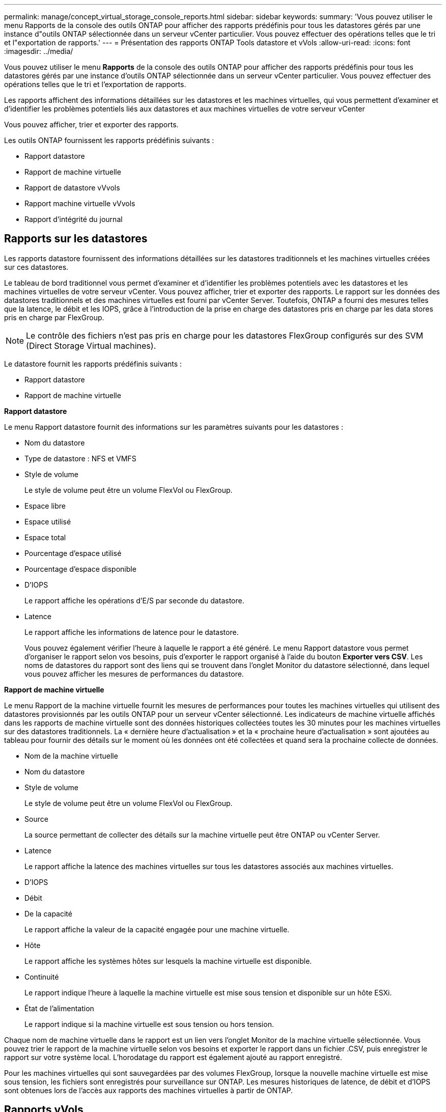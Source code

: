 ---
permalink: manage/concept_virtual_storage_console_reports.html 
sidebar: sidebar 
keywords:  
summary: 'Vous pouvez utiliser le menu Rapports de la console des outils ONTAP pour afficher des rapports prédéfinis pour tous les datastores gérés par une instance d"outils ONTAP sélectionnée dans un serveur vCenter particulier. Vous pouvez effectuer des opérations telles que le tri et l"exportation de rapports.' 
---
= Présentation des rapports ONTAP Tools datastore et vVols
:allow-uri-read: 
:icons: font
:imagesdir: ../media/


[role="lead"]
Vous pouvez utiliser le menu *Rapports* de la console des outils ONTAP pour afficher des rapports prédéfinis pour tous les datastores gérés par une instance d'outils ONTAP sélectionnée dans un serveur vCenter particulier. Vous pouvez effectuer des opérations telles que le tri et l'exportation de rapports.

Les rapports affichent des informations détaillées sur les datastores et les machines virtuelles, qui vous permettent d'examiner et d'identifier les problèmes potentiels liés aux datastores et aux machines virtuelles de votre serveur vCenter

Vous pouvez afficher, trier et exporter des rapports.

Les outils ONTAP fournissent les rapports prédéfinis suivants :

* Rapport datastore
* Rapport de machine virtuelle
* Rapport de datastore vVvols
* Rapport machine virtuelle vVvols
* Rapport d'intégrité du journal




== Rapports sur les datastores

Les rapports datastore fournissent des informations détaillées sur les datastores traditionnels et les machines virtuelles créées sur ces datastores.

Le tableau de bord traditionnel vous permet d'examiner et d'identifier les problèmes potentiels avec les datastores et les machines virtuelles de votre serveur vCenter. Vous pouvez afficher, trier et exporter des rapports. Le rapport sur les données des datastores traditionnels et des machines virtuelles est fourni par vCenter Server. Toutefois, ONTAP a fourni des mesures telles que la latence, le débit et les IOPS, grâce à l'introduction de la prise en charge des datastores pris en charge par les data stores pris en charge par FlexGroup.


NOTE: Le contrôle des fichiers n'est pas pris en charge pour les datastores FlexGroup configurés sur des SVM (Direct Storage Virtual machines).

Le datastore fournit les rapports prédéfinis suivants :

* Rapport datastore
* Rapport de machine virtuelle


*Rapport datastore*

Le menu Rapport datastore fournit des informations sur les paramètres suivants pour les datastores :

* Nom du datastore
* Type de datastore : NFS et VMFS
* Style de volume
+
Le style de volume peut être un volume FlexVol ou FlexGroup.

* Espace libre
* Espace utilisé
* Espace total
* Pourcentage d'espace utilisé
* Pourcentage d'espace disponible
* D'IOPS
+
Le rapport affiche les opérations d'E/S par seconde du datastore.

* Latence
+
Le rapport affiche les informations de latence pour le datastore.

+
Vous pouvez également vérifier l'heure à laquelle le rapport a été généré. Le menu Rapport datastore vous permet d'organiser le rapport selon vos besoins, puis d'exporter le rapport organisé à l'aide du bouton *Exporter vers CSV*. Les noms de datastores du rapport sont des liens qui se trouvent dans l'onglet Monitor du datastore sélectionné, dans lequel vous pouvez afficher les mesures de performances du datastore.



*Rapport de machine virtuelle*

Le menu Rapport de la machine virtuelle fournit les mesures de performances pour toutes les machines virtuelles qui utilisent des datastores provisionnés par les outils ONTAP pour un serveur vCenter sélectionné. Les indicateurs de machine virtuelle affichés dans les rapports de machine virtuelle sont des données historiques collectées toutes les 30 minutes pour les machines virtuelles sur des datastores traditionnels. La « dernière heure d'actualisation » et la « prochaine heure d'actualisation » sont ajoutées au tableau pour fournir des détails sur le moment où les données ont été collectées et quand sera la prochaine collecte de données.

* Nom de la machine virtuelle
* Nom du datastore
* Style de volume
+
Le style de volume peut être un volume FlexVol ou FlexGroup.

* Source
+
La source permettant de collecter des détails sur la machine virtuelle peut être ONTAP ou vCenter Server.

* Latence
+
Le rapport affiche la latence des machines virtuelles sur tous les datastores associés aux machines virtuelles.

* D'IOPS
* Débit
* De la capacité
+
Le rapport affiche la valeur de la capacité engagée pour une machine virtuelle.

* Hôte
+
Le rapport affiche les systèmes hôtes sur lesquels la machine virtuelle est disponible.

* Continuité
+
Le rapport indique l'heure à laquelle la machine virtuelle est mise sous tension et disponible sur un hôte ESXi.

* État de l'alimentation
+
Le rapport indique si la machine virtuelle est sous tension ou hors tension.



Chaque nom de machine virtuelle dans le rapport est un lien vers l'onglet Monitor de la machine virtuelle sélectionnée. Vous pouvez trier le rapport de la machine virtuelle selon vos besoins et exporter le rapport dans un fichier .CSV, puis enregistrer le rapport sur votre système local. L'horodatage du rapport est également ajouté au rapport enregistré.

Pour les machines virtuelles qui sont sauvegardées par des volumes FlexGroup, lorsque la nouvelle machine virtuelle est mise sous tension, les fichiers sont enregistrés pour surveillance sur ONTAP. Les mesures historiques de latence, de débit et d'IOPS sont obtenues lors de l'accès aux rapports des machines virtuelles à partir de ONTAP.



== Rapports vVols

Les rapports vvols affichent des informations détaillées sur les datastores VMware Virtual volumes (vvols) et les machines virtuelles qui sont créées sur ces datastores. Le tableau de bord vVvols vous permet d'examiner et d'identifier les problèmes potentiels avec les datastores vvols et les machines virtuelles de votre serveur vCenter.

Vous pouvez afficher, organiser et exporter des rapports. Les données du rapport des datastores vVols et des machines virtuelles sont fournies par ONTAP.

VVvols fournit les rapports prédéfinis suivants :

* Rapport de datastore vVvols
* Rapport VM vVvols


*VVvols datastore Report*

Le menu vVvols datastore Report fournit des informations sur les paramètres suivants pour les datastores :

* Nom du datastore vVols
* Espace libre
* Espace utilisé
* Espace total
* Pourcentage d'espace utilisé
* Pourcentage d'espace disponible
* D'IOPS
* Les metrics de performance de latence sont disponibles pour les datastores NFS basés sur ONTAP 9.8 et versions ultérieures. Vous pouvez également vérifier l'heure à laquelle le rapport a été généré. Le menu de rapport de datastore vVvols vous permet d'organiser le rapport selon vos besoins, puis d'exporter le rapport organisé à l'aide du bouton *Exporter vers CSV*. Chaque nom de datastore SAN vVols du rapport est un lien qui navigue vers l'onglet Monitor du datastore SAN vVvols sélectionné, que vous pouvez utiliser pour afficher les metrics de performances.


*VVvols Virtual machine Report*

Le menu Rapport récapitulatif de machine virtuelle de vvols fournit les indicateurs de performance de toutes les machines virtuelles qui utilisent les datastores SAN vvols qui sont provisionnés par VASA Provider pour ONTAP pour un serveur vCenter sélectionné. Les indicateurs de machine virtuelle affichés dans les rapports VM sont des données historiques collectées toutes les 10 minutes pour les machines virtuelles sur les datastores vVvols. La « dernière heure d'actualisation » et la « prochaine heure d'actualisation » sont ajoutées au tableau pour fournir des informations sur la date de collecte des données et la date de la prochaine collecte des données.

* Nom de la machine virtuelle
* De la capacité
* Continuité
* D'IOPS
* Débit
+
Le rapport indique si la machine virtuelle est sous tension ou hors tension.

* Espace logique
* Hôte
* État de l'alimentation
* Latence
+
Le rapport affiche la latence des machines virtuelles sur tous les datastores vvols qui sont associés aux machines virtuelles.



Chaque nom de machine virtuelle dans le rapport est un lien vers l'onglet Monitor de la machine virtuelle sélectionnée. Vous pouvez organiser le rapport de la machine virtuelle en fonction de vos besoins, exportez-le dans `.CSV` formatez, puis enregistrez le rapport sur votre système local. L'horodatage du rapport est ajouté au rapport enregistré.

*Rapport sur l'intégrité du journal*

Le rapport d'intégrité du journal indique l'état d'intégrité du fichier. L'intégrité du journal est vérifiée à intervalles réguliers et le rapport s'affiche dans l'onglet Rapport d'intégrité du journal. Il fournit également l'état des différents fichiers d'audit qui sont en cours de reprise.

L'état du fichier journal disponible est :

* ACTIF : indique le fichier actif dans lequel les journaux sont écrits.
* NORMAL : indique que le fichier d'archive n'a pas été altéré ou supprimé.
* FALSIFIÉ : indique que le fichier a été modifié après l'archivage
* ROLLOVER_DELETE : indique que le fichier a été supprimé dans le cadre de la stratégie de rétention log4j.
* UNEXPECTED_DELETE : indique que le fichier a été supprimé manuellement.


Les outils ONTAP pour VMware vSphere génèrent une journalisation d'audit pour les éléments suivants :

* Service d'outils ONTAP
+
Emplacement du journal d'audit pour vscservice : _/opt/netapp/vscservice/vsc-audit.log_. Vous pouvez modifier les paramètres suivants du rapport d'intégrité des journaux dans le fichier _/opt/netapp/vscserver/etc/log4j2.properties_ :

+
** Taille max. De log pour le retournement.
** Politique de rétention des médias, la valeur par défaut de ce paramètre est 10 fichiers.
** Taille du fichier, la valeur par défaut de ce paramètre est de 10 Mo avant l'archivage des fichiers. Vous devez redémarrer les services pour que les nouvelles valeurs entrent en vigueur.


* Vice-président du service
+
Emplacement du journal d'audit pour le service VP : _/opt/netapp/vpservice/vp-audit.log_ les journaux d'audit VP peuvent être modifiés dans le fichier _/opt/netapp/vpserver/conf/log4j2.properties_. Vous devez redémarrer les services pour que les nouvelles valeurs entrent en vigueur.

* Commandes maint
+
Emplacement du journal d'audit pour les services de maintenance : _/opt/netapp/vscservice/maint-audit.log_ les fichiers journaux maint peuvent être modifiés dans le fichier _/opt/netapp/vscserver/etc/maint_logger.properties_. Lorsque vous modifiez les valeurs par défaut, redémarrez le serveur pour que les nouvelles valeurs entrent en vigueur.



Le planificateur peut être configuré pour vérifier les journaux d'audit sur des bases régulières. La valeur par défaut du planificateur est un jour. Vous pouvez modifier la valeur dans le fichier _/opt/netapp/vscserver/etc/maint_logger.properties_.
